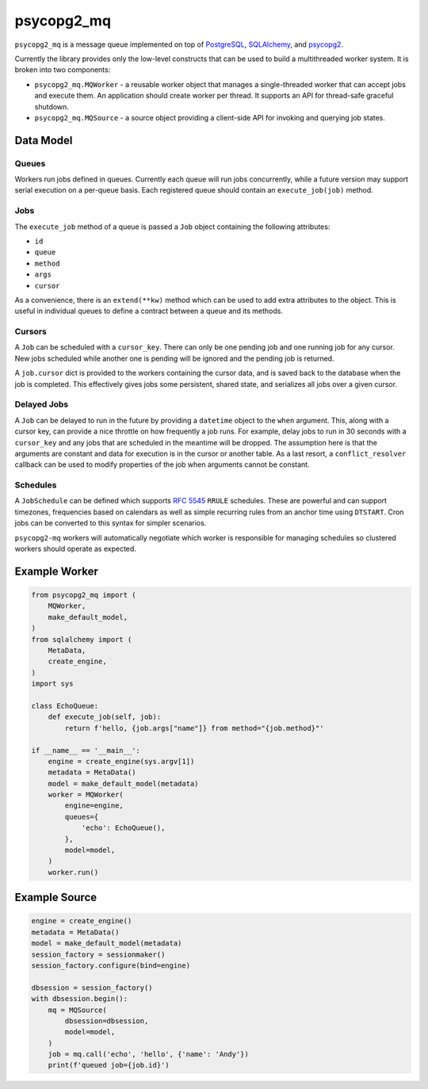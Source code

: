 ===========
psycopg2_mq
===========

.. image:: https://img.shields.io/pypi/v/psycopg2_mq.svg
    :target: https://pypi.org/pypi/psycopg2_mq

``psycopg2_mq`` is a message queue implemented on top of
`PostgreSQL <https://www.postgresql.org/>`__,
`SQLAlchemy <https://www.sqlalchemy.org/>`__, and
`psycopg2 <http://initd.org/psycopg/>`__.

Currently the library provides only the low-level constructs that can be used
to build a multithreaded worker system. It is broken into two components:

- ``psycopg2_mq.MQWorker`` - a reusable worker object that manages a
  single-threaded worker that can accept jobs and execute them. An application
  should create worker per thread. It supports an API for thread-safe graceful
  shutdown.

- ``psycopg2_mq.MQSource`` - a source object providing a client-side API for
  invoking and querying job states.

Data Model
==========

Queues
------

Workers run jobs defined in queues. Currently each queue will run jobs
concurrently, while a future version may support serial execution on a
per-queue basis. Each registered queue should contain an ``execute_job(job)``
method.

Jobs
----

The ``execute_job`` method of a queue is passed a ``Job`` object containing
the following attributes:

- ``id``
- ``queue``
- ``method``
- ``args``
- ``cursor``

As a convenience, there is an ``extend(**kw)`` method which can be used to
add extra attributes to the object. This is useful in individual queues to
define a contract between a queue and its methods.

Cursors
-------

A ``Job`` can be scheduled with a ``cursor_key``. There can only be one
pending job and one running job for any cursor. New jobs scheduled while
another one is pending will be ignored and the pending job is returned.

A ``job.cursor`` dict is provided to the workers containing the cursor data,
and is saved back to the database when the job is completed. This effectively
gives jobs some persistent, shared state, and serializes all jobs over a given
cursor.

Delayed Jobs
------------

A ``Job`` can be delayed to run in the future by providing a ``datetime``
object to the ``when`` argument. This, along with a cursor key, can provide a
nice throttle on how frequently a job runs. For example, delay jobs to run
in 30 seconds with a ``cursor_key`` and any jobs that are scheduled in the
meantime will be dropped. The assumption here is that the arguments are
constant and data for execution is in the cursor or another table. As a last
resort, a ``conflict_resolver`` callback can be used to modify properties of
the job when arguments cannot be constant.

Schedules
---------

A ``JobSchedule`` can be defined which supports
`RFC 5545 <https://tools.ietf.org/html/rfc5545>`__ ``RRULE`` schedules. These
are powerful and can support timezones, frequencies based on calendars as well
as simple recurring rules from an anchor time using ``DTSTART``. Cron jobs
can be converted to this syntax for simpler scenarios.

``psycopg2-mq`` workers will automatically negotiate which worker is responsible
for managing schedules so clustered workers should operate as expected.

Example Worker
==============

.. code-block:: python

    from psycopg2_mq import (
        MQWorker,
        make_default_model,
    )
    from sqlalchemy import (
        MetaData,
        create_engine,
    )
    import sys

    class EchoQueue:
        def execute_job(self, job):
            return f'hello, {job.args["name"]} from method="{job.method}"'

    if __name__ == '__main__':
        engine = create_engine(sys.argv[1])
        metadata = MetaData()
        model = make_default_model(metadata)
        worker = MQWorker(
            engine=engine,
            queues={
                'echo': EchoQueue(),
            },
            model=model,
        )
        worker.run()

Example Source
==============

.. code-block:: python

    engine = create_engine()
    metadata = MetaData()
    model = make_default_model(metadata)
    session_factory = sessionmaker()
    session_factory.configure(bind=engine)

    dbsession = session_factory()
    with dbsession.begin():
        mq = MQSource(
            dbsession=dbsession,
            model=model,
        )
        job = mq.call('echo', 'hello', {'name': 'Andy'})
        print(f'queued job={job.id}')
